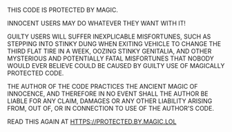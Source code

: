 #+OPTIONS: toc:nil num:nil date:nil
THIS CODE IS PROTECTED BY MAGIC.

INNOCENT USERS MAY DO WHATEVER THEY WANT WITH IT!

GUILTY USERS WILL SUFFER INEXPLICABLE MISFORTUNES, SUCH AS STEPPING
INTO STINKY DUNG WHEN EXITING VEHICLE TO CHANGE THE THIRD FLAT TIRE IN
A WEEK, OOZING STINKY GENITALIA, AND OTHER MYSTERIOUS AND POTENTIALLY
FATAL MISFORTUNES THAT NOBODY WOULD EVER BELIEVE COULD BE CAUSED BY
GUILTY USE OF MAGICALLY PROTECTED CODE.

THE AUTHOR OF THE CODE PRACTICES THE ANCIENT MAGIC OF INNOCENCE, AND
THEREFORE IN NO EVENT SHALL THE AUTHOR BE LIABLE FOR ANY CLAIM,
DAMAGES OR ANY OTHER LIABILITY ARISING FROM, OUT OF, OR IN CONNECTION
TO USE OF THE AUTHOR'S CODE.

READ THIS AGAIN AT HTTPS://PROTECTED.BY.MAGIC.LOL
